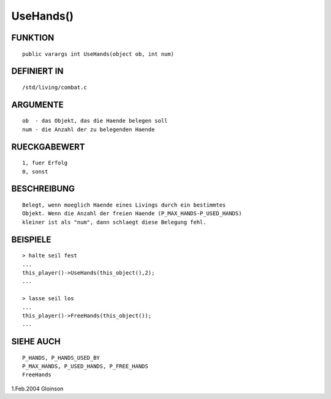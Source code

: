 UseHands()
==========

FUNKTION
--------
::

     public varargs int UseHands(object ob, int num)

DEFINIERT IN
------------
::

     /std/living/combat.c

ARGUMENTE
---------
::

     ob  - das Objekt, das die Haende belegen soll
     num - die Anzahl der zu belegenden Haende    

RUECKGABEWERT
-------------
::

     1, fuer Erfolg
     0, sonst     

BESCHREIBUNG
------------
::

     Belegt, wenn moeglich Haende eines Livings durch ein bestimmtes
     Objekt. Wenn die Anzahl der freien Haende (P_MAX_HANDS-P_USED_HANDS)
     kleiner ist als "num", dann schlaegt diese Belegung fehl.

BEISPIELE
---------
::

     > halte seil fest
     ...
     this_player()->UseHands(this_object(),2);
     ...

     > lasse seil los
     ...
     this_player()->FreeHands(this_object());
     ...

SIEHE AUCH
----------
::

     P_HANDS, P_HANDS_USED_BY
     P_MAX_HANDS, P_USED_HANDS, P_FREE_HANDS
     FreeHands

1.Feb.2004 Gloinson

